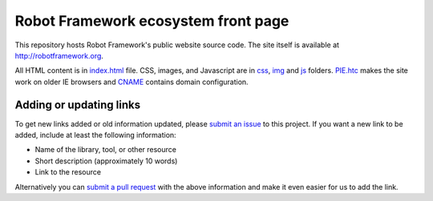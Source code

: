 Robot Framework ecosystem front page
====================================

This repository hosts Robot Framework's public website source code. The site
itself is available at http://robotframework.org.

All HTML content is in `<index.html>`__ file. CSS, images, and Javascript are
in `<css>`__, `<img>`__ and `<js>`__ folders. `<PIE.htc>`__ makes the site
work on older IE browsers and `<CNAME>`__ contains domain configuration.

Adding or updating links
------------------------

To get new links added or old information updated, please `submit an issue`__
to this project. If you want a new link to be added, include at least the
following information:

- Name of the library, tool, or other resource
- Short description (approximately 10 words)
- Link to the resource

Alternatively you can `submit a pull request`__ with the above information and
make it even easier for us to add the link.

__ https://github.com/robotframework/robotframework.github.com/issues
__ https://github.com/robotframework/robotframework.github.com/pulls
